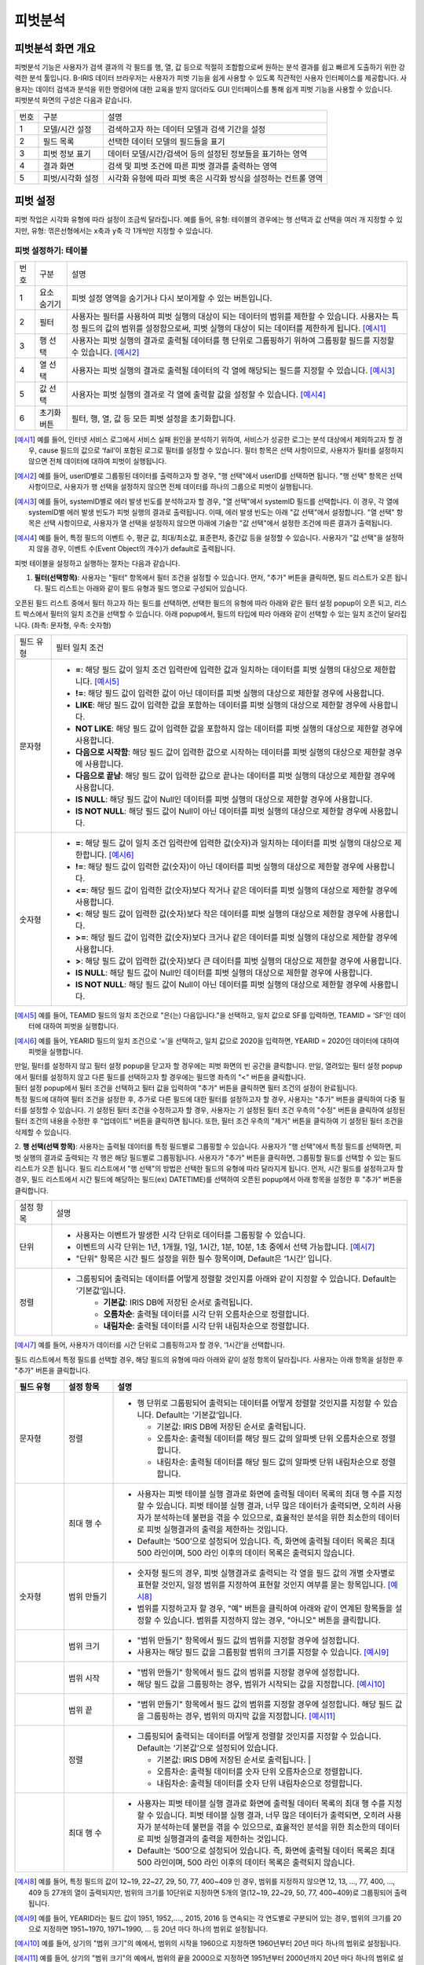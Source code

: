 
피벗분석
========================================

피벗분석 화면 개요
----------------------------------------
| 피벗분석 기능은 사용자가 검색 결과의 각 필드를 행, 열, 값 등으로 적절히 조합함으로써 원하는 분석 결과를 쉽고 빠르게 도출하기 위한 강력한 분석 툴입니다. B-IRIS 데이터 브라우저는 사용자가 피벗 기능을 쉽게 사용할 수 있도록 직관적인 사용자 인터페이스를 제공합니다. 사용자는 데이터 검색과 분석을 위한 명령어에 대한 교육을 받지 않더라도 GUI 인터페이스를 통해 쉽게 피벗 기능을 사용할 수 있습니다.
| 피벗분석 화면의 구성은 다음과 같습니다.

.. image:: ./images/ko/pivot_analysis.png

========  ==================================  =====================================================================================================================================================================================
번호      구분                                설명
--------  ----------------------------------  -------------------------------------------------------------------------------------------------------------------------------------------------------------------------------------
1         모델/시간 설정                      검색하고자 하는 데이터 모델과 검색 기간을 설정
2         필드 목록                           선택한 데이터 모델의 필드들을 표기
3         피벗 정보 표기                      데이터 모델/시간/검색어 등의 설정된 정보들을 표기하는 영역
4         결과 화면                           검색 및 피벗 조건에 따른 피벗 결과를 출력하는 영역
5         피벗/시각화 설정                    시각화 유형에 따라 피벗 혹은 시각화 방식을 설정하는 컨트롤 영역
========  ==================================  =====================================================================================================================================================================================


피벗 설정
----------------------------------------
피벗 작업은 시각화 유형에 따라 설정이 조금씩 달라집니다. 예를 들어, 유형: 테이블의 경우에는 행 선택과 값 선택을 여러 개 지정할 수 있지만, 유형: 꺾은선형에서는 x축과 y축 각 1개씩만 지정할 수 있습니다.


피벗 설정하기: 테이블
~~~~~~~~~~~~~~~~~~~~~~~~~~~~~~~~~~~~~~

.. image:: ./images/ko/pivot_props_table.png

========  ==================================  =====================================================================================================================================================================================
번호      구분                                설명
--------  ----------------------------------  -------------------------------------------------------------------------------------------------------------------------------------------------------------------------------------
1         요소 숨기기                         피벗 설정 영역을 숨기거나 다시 보이게할 수 있는 버튼입니다.
2         필터                                사용자는 필터를 사용하여 피벗 실행의 대상이 되는 데이터의 범위를 제한할 수 있습니다. 사용자는 특정 필드의 값의 범위를 설정함으로써, 피벗 실행의 대상이 되는 데이터를 제한하게 됩니다. [예시1]_
3         행 선택                             사용자는 피벗 실행의 결과로 출력될 데이터를 행 단위로 그룹핑하기 위하여 그룹핑할 필드를 지정할 수 있습니다. [예시2]_
4         열 선택                             사용자는 피벗 실행의 결과로 출력될 데이터의 각 열에 해당되는 필드를 지정할 수 있습니다. [예시3]_
5         값 선택                             사용자는 피벗 실행의 결과로 각 열에 출력할 값을 설정할 수 있습니다. [예시4]_
6         초기화 버튼                         필터, 행, 열, 값 등 모든 피벗 설정을 초기화합니다.
========  ==================================  =====================================================================================================================================================================================

.. [예시1] 예를 들어, 인터넷 서비스 로그에서 서비스 실패 원인을 분석하기 위하여, 서비스가 성공한 로그는 분석 대상에서 제외하고자 할 경우, cause 필드의 값으로 ‘fail’이 포함된 로그로 필터를 설정할 수 있습니다. 필터 항목은 선택 사항이므로, 사용자가 필터를 설정하지 않으면 전체 데이터에 대하여 피벗이 실행됩니다.
.. [예시2] 예를 들어, userID별로 그룹핑된 데이터를 출력하고자 할 경우, "행 선택"에서 userID를 선택하면 됩니다. "행 선택" 항목은 선택 사항이므로, 사용자가 행 선택을 설정하지 않으면 전체 데이터를 하나의 그룹으로 피벗이 실행됩니다.
.. [예시3] 예를 들어, systemID별로 에러 발생 빈도를 분석하고자 할 경우, "열 선택"에서 systemID 필드를 선택합니다. 이 경우, 각 열에 systemID별 에러 발생 빈도가 피벗 실행의 결과로 출력됩니다. 이때, 에러 발생 빈도는 아래 "값 선택"에서 설정합니다. "열 선택" 항목은 선택 사항이므로, 사용자가 열 선택을 설정하지 않으면 아래에 기술한 "값 선택"에서 설정한 조건에 따른 결과가 출력됩니다.
.. [예시4] 예를 들어, 특정 필드의 이벤트 수, 평균 값, 최대/최소값, 표준편차, 중간값 등을 설정할 수 있습니다. 사용자가 "값 선택"을 설정하지 않을 경우, 이벤트 수(Event Object의 개수)가 default로 출력됩니다.


피벗 테이블을 설정하고 실행하는 절차는 다음과 같습니다.

1. **필터(선택항목)**: 사용자는 "필터" 항목에서 필터 조건을 설정할 수 있습니다. 먼저, "추가" 버튼을 클릭하면, 필드 리스트가 오픈 됩니다. 필드 리스트는 아래와 같이 필드 유형과 필드 명으로 구성되어 있습니다.

.. image:: ./images/ko/pivot_props_table_filter.png

오픈된 필드 리스트 중에서 필터 하고자 하는 필드를 선택하면, 선택한 필드의 유형에 따라 아래와 같은 필터 설정 popup이 오픈 되고, 리스트 박스에서 필터의 일치 조건을 선택할 수 있습니다. 아래 popup에서, 필드의 타입에 따라 아래와 같이 선택할 수 있는 일치 조건이 달라집니다. (좌측: 문자형, 우측: 숫자형)

.. image:: ./images/ko/pivot_props_table_filter_02.png
.. image:: ./images/ko/pivot_props_table_filter_03.png

====================  ========================================================================================================================================================================================================================================================================
필드 유형             필터 일치 조건
--------------------  ------------------------------------------------------------------------------------------------------------------------------------------------------------------------------------------------------------------------------------------------------------------------
문자형                - **=**: 해당 필드 값이 일치 조건 입력란에 입력한 값과 일치하는 데이터를 피벗 실행의 대상으로 제한합니다. [예시5]_
                      - **!=**: 해당 필드 값이 입력한 값이 아닌 데이터를 피벗 실행의 대상으로 제한할 경우에 사용합니다.
                      - **LIKE**: 해당 필드 값이 입력한 값을 포함하는 데이터를 피벗 실행의 대상으로 제한할 경우에 사용합니다.
                      - **NOT LIKE**: 해당 필드 값이 입력한 값을 포함하지 않는 데이터를 피벗 실행의 대상으로 제한할 경우에 사용합니다.
                      - **다음으로 시작함**: 해당 필드 값이 입력한 값으로 시작하는 데이터를 피벗 실행의 대상으로 제한할 경우에 사용합니다.
                      - **다음으로 끝남**: 해당 필드 값이 입력한 값으로 끝나는 데이터를 피벗 실행의 대상으로 제한할 경우에 사용합니다.
                      - **IS NULL**: 해당 필드 값이 Null인 데이터를 피벗 실행의 대상으로 제한할 경우에 사용합니다.
                      - **IS NOT NULL**: 해당 필드 값이 Null이 아닌 데이터를 피벗 실행의 대상으로 제한할 경우에 사용합니다.
숫자형                - **=**: 해당 필드 값이 일치 조건 입력란에 입력한 값(숫자)과 일치하는 데이터를 피벗 실행의 대상으로 제한합니다. [예시6]_
                      - **!=**: 해당 필드 값이 입력한 값(숫자)이 아닌 데이터를 피벗 실행의 대상으로 제한할 경우에 사용합니다.
                      - **<=**: 해당 필드 값이 입력한 값(숫자)보다 작거나 같은 데이터를 피벗 실행의 대상으로 제한할 경우에 사용합니다.
                      - **<**: 해당 필드 값이 입력한 값(숫자)보다 작은 데이터를 피벗 실행의 대상으로 제한할 경우에 사용합니다.
                      - **>=**: 해당 필드 값이 입력한 값(숫자)보다 크거나 같은 데이터를 피벗 실행의 대상으로 제한할 경우에 사용합니다.
                      - **>**: 해당 필드 값이 입력한 값(숫자)보다 큰 데이터를 피벗 실행의 대상으로 제한할 경우에 사용합니다.
                      - **IS NULL**: 해당 필드 값이 Null인 데이터를 피벗 실행의 대상으로 제한할 경우에 사용합니다.
                      - **IS NOT NULL**: 해당 필드 값이 Null이 아닌 데이터를 피벗 실행의 대상으로 제한할 경우에 사용합니다.
====================  ========================================================================================================================================================================================================================================================================

.. [예시5] 예를 들어, TEAMID 필드의 일치 조건으로 "은(는) 다음입니다."을 선택하고, 일치 값으로 SF를 입력하면, TEAMID = ‘SF’인 데이터에 대하여 피벗을 실행합니다.
.. [예시6] 예를 들어, YEARID 필드의 일치 조건으로 ‘=’을 선택하고, 일치 값으로 2020을 입력하면, YEARID = 2020인 데이터에 대하여 피벗을 실행합니다.


| 만일, 필터를 설정하지 않고 필터 설정 popup을 닫고자 할 경우에는 피벗 화면의 빈 공간을 클릭합니다. 만일, 열려있는 필터 설정 popup에서 필터를 설정하지 않고 다른 필드를 선택하고자 할 경우에는 필드명 좌측의 "<" 버튼을 클릭합니다.
| 필터 설정 popup에서 필터 조건을 선택하고 필터 값을 입력하여 "추가" 버튼을 클릭하면 필터 조건의 설정이 완료됩니다.
| 특정 필드에 대하여 필터 조건을 설정한 후, 추가로 다른 필드에 대한 필터를 설정하고자 할 경우, 사용자는 "추가" 버튼을 클릭하여 다중 필터를 설정할 수 있습니다. 기 설정된 필터 조건을 수정하고자 할 경우, 사용자는 기 설정된 필터 조건 우측의 "수정" 버튼을 클릭하여 설정된 필터 조건의 내용을 수정한 후 "업데이트" 버튼을 클릭하면 됩니다. 또한, 필터 조건 우측의 "제거" 버튼을 클릭하여 기 설정된 필터 조건을 삭제할 수 있습니다.

2. **행 선택(선택 항목)**: 사용자는 출력될 데이터를 특정 필드별로 그룹핑할 수 있습니다. 사용자가 "행 선택"에서 특정 필드를 선택하면, 피벗 실행의 결과로 출력되는 각 행은 해당 필드별로 그룹핑됩니다. 사용자가 "추가" 버튼을 클릭하면, 그룹핑할 필드를 선택할 수 있는 필드 리스트가 오픈 됩니다.
필드 리스트에서 "행 선택"의 방법은 선택한 필드의 유형에 따라 달라지게 됩니다. 먼저, 시간 필드를 설정하고자 할 경우, 필드 리스트에서 시간 필드에 해당하는 필드(ex) DATETIME)를 선택하여 오픈된 popup에서 아래 항목을 설정한 후 "추가" 버튼을 클릭합니다.

====================  ========================================================================================================================================================================================================================================================================
설정 항목             설명
--------------------  ------------------------------------------------------------------------------------------------------------------------------------------------------------------------------------------------------------------------------------------------------------------------
단위                  - 사용자는 이벤트가 발생한 시각 단위로 데이터를 그룹핑할 수 있습니다.
                      - 이벤트의 시각 단위는 1년, 1개월, 1일, 1시간, 1분, 10분, 1초 중에서 선택 가능합니다. [예시7]_
                      - "단위" 항목은 시간 필드 설정을 위한 필수 항목이며, Default은 ‘1시간’ 입니다.
정렬                  - 그룹핑되어 출력되는 데이터를 어떻게 정렬할 것인지를 아래와 같이 지정할 수 있습니다. Default는 ‘기본값’입니다.
                          - **기본값**: IRIS DB에 저장된 순서로 출력됩니다.
                          - **오름차순**: 출력될 데이터를 시각 단위 오름차순으로 정렬합니다.
                          - **내림차순**: 출력될 데이터를 시각 단위 내림차순으로 정렬합니다.
====================  ========================================================================================================================================================================================================================================================================

.. [예시7] 예를 들어, 사용자가 데이터를 시간 단위로 그룹핑하고자 할 경우, ‘1시간’을 선택합니다.

필드 리스트에서 특정 필드를 선택할 경우, 해당 필드의 유형에 따라 아래와 같이 설정 항목이 달라집니다. 사용자는 아래 항목을 설정한 후 "추가" 버튼을 클릭합니다.

.. list-table::
   :widths: 10 10 60
   :header-rows: 1

   * - 필드 유형
     - 설정 항목
     - 설명
   * - 문자형
     - 정렬
     - - 행 단위로 그룹핑되어 출력되는 데이터를 어떻게 정렬할 것인지를 지정할 수 있습니다. Default는 ‘기본값’입니다.

         - 기본값: IRIS DB에 저장된 순서로 출력됩니다.
         - 오름차순: 출력될 데이터를 해당 필드 값의 알파벳 단위 오름차순으로 정렬합니다.
         - 내림차순: 출력될 데이터를 해당 필드 값의 알파벳 단위 내림차순으로 정렬합니다.
   * - 
     - 최대 행 수
     - - 사용자는 피벗 테이블 실행 결과로 화면에 출력될 데이터 목록의 최대 행 수를 지정할 수 있습니다. 피벗 테이블 실행 결과, 너무 많은 데이터가 출력되면, 오히려 사용자가 분석하는데 불편을 겪을 수 있으므로, 효율적인 분석을 위한 최소한의 데이터로 피벗 실행결과의 출력을 제한하는 것입니다.
       - Default는 ‘500’으로 설정되어 있습니다. 즉, 화면에 출력될 데이터 목록은 최대 500 라인이며, 500 라인 이후의 데이터 목록은 출력되지 않습니다.
   * - 숫자형
     - 범위 만들기
     - - 숫자형 필드의 경우, 피벗 실행결과로 출력되는 각 열을 필드 값의 개별 숫자별로 표현할 것인지, 일정 범위를 지정하여 표현할 것인지 여부를 묻는 항목입니다. [예시8]_ 
       - 범위를 지정하고자 할 경우, "예" 버튼을 클릭하여 아래와 같이 연계된 항목들을 설정할 수 있습니다. 범위를 지정하지 않는 경우, "아니오" 버튼을 클릭합니다.
   * - 
     - 범위 크기
     - - "범위 만들기" 항목에서 필드 값의 범위를 지정할 경우에 설정합니다.
       - 사용자는 해당 필드 값을 그룹핑할 범위의 크기를 지정할 수 있습니다. [예시9]_
   * - 
     - 범위 시작
     - - "범위 만들기" 항목에서 필드 값의 범위를 지정할 경우에 설정합니다.
       - 해당 필드 값을 그룹핑하는 경우, 범위가 시작되는 값을 지정합니다. [예시10]_
   * - 
     - 범위 끝
     - - "범위 만들기" 항목에서 필드 값의 범위를 지정할 경우에 설정합니다. 해당 필드 값을 그룹핑하는 경우, 범위의 마지막 값을 지정합니다. [예시11]_
   * - 
     - 정렬
     - - 그룹핑되어 출력되는 데이터를 어떻게 정렬할 것인지를 지정할 수 있습니다. Default는 ‘기본값’으로 설정되어 있습니다.

         - 기본값: IRIS DB에 저장된 순서로 출력됩니다.                                                                                                                                                                                                                                                    |
         - 오름차순: 출력될 데이터를 숫자 단위 오름차순으로 정렬합니다.
         - 내림차순: 출력될 데이터를 숫자 단위 내림차순으로 정렬합니다. 
   * - 
     - 최대 행 수
     - - 사용자는 피벗 테이블 실행 결과로 화면에 출력될 데이터 목록의 최대 행 수를 지정할 수 있습니다. 피벗 테이블 실행 결과, 너무 많은 데이터가 출력되면, 오히려 사용자가 분석하는데 불편을 겪을 수 있으므로, 효율적인 분석을 위한 최소한의 데이터로 피벗 실행결과의 출력을 제한하는 것입니다.
       - Default는 ‘500’으로 설정되어 있습니다. 즉, 화면에 출력될 데이터 목록은 최대 500 라인이며, 500 라인 이후의 데이터 목록은 출력되지 않습니다.


.. [예시8] 예를 들어, 특정 필드의 값이 12~19, 22~27, 29, 50, 77, 400~409 인 경우, 범위를 지정하지 않으면 12, 13, …, 77, 400, …, 409 등 27개의 열이 출력되지만, 범위의 크기를 10단위로 지정하면 5개의 열(12~19, 22~29, 50, 77, 400~409)로 그룹핑되어 출력됩니다.
.. [예시9] 예를 들어, YEARID라는 필드 값이 1951, 1952,…., 2015, 2016 등 연속되는 각 연도별로 구분되어 있는 경우, 범위의 크기를 20으로 지정하면 1951~1970, 1971~1990, … 등 20년 마다 하나의 범위로 설정됩니다.
.. [예시10] 예를 들어, 상기의 "범위 크기"의 예에서, 범위의 시작을 1960으로 지정하면 1960년부터 20년 마다 하나의 범위로 설정됩니다.
.. [예시11] 예를 들어, 상기의 "범위 크기"의 예에서, 범위의 끝을 2000으로 지정하면 1951년부터 2000년까지 20년 마다 하나의 범위로 설정됩니다.



특정 필드에 대하여 설정을 완료한 후, 추가로 다른 필드에 대하여 설정하고자 할 경우, 사용자는 "추가" 버튼을 클릭하여 추가 설정할 수 있습니다. 기 설정된 조건을 수정하고자 할 경우, 사용자는 기 설정된 조건 우측의 "수정" 버튼을 클릭하여 설정된 필터 조건의 내용을 수정한 후 "업데이트" 버튼을 클릭하면 됩니다. 또한, 각 조건 우측의 "제거" 버튼을 클릭하여 기 설정된 조건을 삭제할 수 있습니다.

3. **열 선택(선택 항목)**: 사용자는 출력될 결과의 열에 해당되는 필드를 설정할 수 있습니다. 사용자가 "추가" 버튼을 클릭하면, 출력될 열로 지정할 필드를 선택할 수 있는 필드 리스트가 오픈 됩니다.
필드 리스트에서 특정 필드를 선택할 경우, 해당 필드의 유형에 관계없이 최대 열 수를 설정합니다. 사용자는 아래 항목을 설정한 후 "추가" 버튼을 클릭합니다.

.. list-table::
   :widths: 10 10 60
   :header-rows: 1

   * - 필드 유형
     - 설정 항목
     - 설명
   * - 모든 유형
     - 최대 열 수
     - - 사용자는 피벗 테이블 실행 결과로 화면에 출력될 데이터 목록의 열의 최대수를 지정할 수 있습니다. 피벗 테이블 실행 결과, 너무 많은 데이터가 출력되면, 오히려 사용자가 분석하는데 불편을 겪을 수 있으므로, 효율적인 분석을 위한 최소한의 데이터로 피벗 실행결과의 출력을 제한하는 것입니다.
       - Default는 ‘500’으로 설정되어 있습니다. 즉, 화면에 출력될 특정 필드의 열이 최대 500 열이며, 500 열 이후의 데이터는 출력되지 않습니다.


"열 선택"의 경우, 하나의 필드만 설정할 수 있습니다. 기 설정된 조건을 수정하고자 할 경우, 사용자는 기 설정된 조건을 수정하고자 할 경우, 사용자는 기 설정된 조건 우측의 "수정" 버튼을 클릭하여 설정된 필터 조건의 내용을 수정한 후 "업데이트" 버튼을 클릭하면 됩니다. 또한, 각 조건 우측의 "제거" 버튼을 클릭하여 기 설정된 조건을 삭제할 수 있습니다.

4. **값 선택**: 사용자는 출력될 결과값을 설정할 수 있습니다. "값 선택"에는 default로 이벤트 개수(Event Object의 개수)가 설정되어 있으며, 사용자는 추가로 특정 필드에 대한 피벗 실행 결과 값을 설정할 수 있습니다. 이벤트 개수(Event Object의 개수) 외에, 추가로 특정 필드에 대한 피벗 실행 결과값을 설정하기 위하여 "추가" 버튼을 클릭하면, 아래와 같이 필드 리스트가 오픈 됩니다.
만일, 사용자가 위의 리스트 중 특정 필드를 선택할 경우, 각 필드별 결과값 설정은 필드의 유형에 따라 달라집니다. 아래는 필드 유형별 결과값 설정에 대한 설명입니다.

===============  =================  ========================================================================================================================================================
필드 유형        설정 항목          설명
---------------  -----------------  --------------------------------------------------------------------------------------------------------------------------------------------------------
시간형           값                 - 피벗 실행 결과로 출력될 해당 필드의 첫 번째 값, 마지막 값, 또는 출력되는 필드 값의 개수를 지정할 수 있습니다.
                                        - **시작**: 출력되는 특정 필드의 값 중, 첫번째 시간 값만 출력합니다.
                                        - **종료**: 출력되는 특정 필드의 값 중, 마지막 시간 값만 출력합니다.
                                        - **데이터 개수**: 출력되는 특정 필드의 값의 개수만 출력됩니다.
문자형           값                 - 피벗 실행 결과로 출력될 해당 필드의 첫 번째 값, 마지막 값, 또는 출력되는 필드 값의 개수를 지정할 수 있습니다.
                                        - **첫 번째 값**: 출력되는 특정 필드의 값 중, 첫 번째 값만 출력합니다.
                                        - **마지막 값**: 출력되는 특정 필드의 값 중, 마지막 값만 출력합니다.
                                        - **개수**: 출력되는 특정 필드의 값의 개수만 출력됩니다.
숫자형           값                 - 피벗 실행 결과로 출력될 해당 필드의 통계 항목을 지정할 수 있습니다.
                                        - **합계**: 통계 대상 이벤트에 대하여, 해당 필드 값의 합계 산출
                                        - **개수**: 통계 대상 이벤트의 개수 산출
                                        - **평균**: 통계 대상 이벤트에 대하여, 해당 필드 값의 평균값 산출
                                        - **최대**: 통계 대상 이벤트에 대하여, 해당 필드 값의 최대값 산출
                                        - **최소**: 통계 대상 이벤트에 대하여, 해당 필드 값의 최소값 산출
                                        - **표준 편차**: 통계 대상 이벤트에 대하여, 해당 필드 값의 표준편차 산출
                                        - **중간값**: 통계 대상 이벤트에 대하여, 해당 필드 값의 중간값 산출
===============  =================  ========================================================================================================================================================

특정 필드에 대한 값 산출을 설정하고 "추가" 버튼을 클릭하여 설정을 완료합니다. 추가로 다른 필드에 대하여 설정하고자 할 경우, 사용자는 "추가" 버튼을 클릭하여 추가 설정할 수 있습니다. 기 설정된 조건을 수정하고자 할 경우, 사용자는 기 설정된 조건 우측의 "수정" 버튼을 클릭하여 설정된 조건의 내용을 수정한 후 "업데이트" 버튼을 클릭하면 됩니다. 또한, 각 조건 우측의 "제거" 버튼을 클릭하여 기 설정된 조건을 삭제할 수 있습니다.

5. 상기의 절차에 따라 피벗 테이블 설정을 완료한 후, 화면 우측 하단의 "실행" 버튼을 클릭하면, 피벗 설정 우측에 피벗 실행 결과가 출력됩니다. 피벗 실행 결과 화면에 대한 설명은 다음과 같습니다.



피벗 결과 분석 하기: 테이블
~~~~~~~~~~~~~~~~~~~~~~~~~~~~~~~~~~~~~~

.. image:: ./images/ko/pivot_result.png
    :scale: 70%



========  ==================================  =====================================================================================================================================================================================
번호      구분                                설명
--------  ----------------------------------  -------------------------------------------------------------------------------------------------------------------------------------------------------------------------------------
1         목록 개수 드랍다운                  결과 영역에 출력되는 피벗 실행 결과에 대하여, 페이지 당 출력 가능한 리스트의 수 지정 (10, 20, 50)
2         내보내기 버튼                       사용자가 설정한 피벗의 실행 결과를 파일로 다운로드하거나 HDFS 등의 원격 위치에 저장할 수 있습니다. 버튼을 클릭하면 검색과 동일한 내보내기 창이 팝업됩니다.
3         피벗 결과 그리드                    피벗 결과 혹은 피벗 결과의 일부분을 출력한 그리드
4         검색 화면 이동 메뉴                 선택한 셀의 필드/값을 가지고 검색어를 구성하여 검색 화면으로 이동합니다. [예시12]_
========  ==================================  =====================================================================================================================================================================================

.. [예시12] 예를 들어, PROGRAM 필드의 kublet 값을 선택하였다면 검색어는 PROGRAM=’kublet’ 으로 설정됩니다.


피벗 설정하기: 차트
~~~~~~~~~~~~~~~~~~~~~~~~~~~~~~~~~~~~~~

.. image:: ./images/ko/pivot_props_chart.png

========  ==================================  =====================================================================================================================================================================================
번호      구분                                설명
--------  ----------------------------------  -------------------------------------------------------------------------------------------------------------------------------------------------------------------------------------
1         필터                                - 사용자는 필터를 사용하여 피벗 실행의 대상이 되는 데이터의 범위를 제한할 수 있습니다. 사용자는 특정 필드의 값의 범위를 설정함으로써, 피벗 실행의 대상이 되는 데이터를 제한하게 됩니다. 예를 들어, 인터넷 서비스 로그에서 서비스 실패 원인을 분석하기 위하여, 서비스가 성공한 로그는 분석 대상에서 제외하고자 할 경우, cause 필드의 값으로 ‘fail’이 포함된 로그로 필터를 설정할 수 있습니다.
                                                필터 항목은 선택 사항이므로, 사용자가 필터를 설정하지 않으면 전체 데이터에 대하여 피벗이 실행됩니다. (테이블 설정과 동일)
2         X축                                 - 사용자가 피벗 차트의 X축에 대하여 설정할 수 있도록 지원합니다.
                                                피벗 테이블의 "행 선택"에 대응되는 설정으로, 차트 유형에 따라 "X 축" 항목은 필수 항목일 수 있습니다. 이 때는 사용자가 반드시 설정하여야 합니다.
3         Y축                                 - 사용자가 피벗 차트의 Y축에 대하여 설정할 수 있도록 지원합니다.
                                                피벗 테이블의 "값 선택"에 대응되는 설정으로, "Y 축" 항목은 이벤트의 개수가 default로 설정됩니다.
4         색상(범례)                          - 사용자는 X 축에 표시되는 막대 그래프 각각의 값을 표시하는 범례를 추가하거나 삭제할 수 있습니다.
                                                피벗 테이블의 "열 선택"에 대응되는 설정입니다.
========  ==================================  =====================================================================================================================================================================================


피벗 결과 분석 하기: 차트
~~~~~~~~~~~~~~~~~~~~~~~~~~~~~~~~~~~~~~
출력된 피벗 차트에서 특정 그래프에 마우스 오버하면, 아래와 같이 해당 그래프에 대한 자세한 정보가 pop-up으로 오픈됩니다.

.. image:: ./images/ko/pivot_results_chart_01.png

| 범례에서 특정 항목을 클릭하면, 클릭한 범례에 해당하는 필드를 미선택으로 변경하게 되므로, 차트에서 해당 범례가 사라지게 됩니다.
| 또한, 차트의 특정 영역을 드래그하여 해당 영역의 차트만 Zoom-in하여 분석할 수 있습니다.

.. image:: ./images/ko/pivot_results_chart_02.png
.. image:: ./images/ko/pivot_results_chart_03.png

| Zoom-in된 상태에서 원래의 차트 상태로 복구하려면 우측 상단의 "확대/축소 재설정" 버튼을 클릭하면 됩니다.
| 마지막으로, 막대 등 차트에 그려진 특정 도형을 클릭하면 선택한 도형의 필드-값으로 검색 화면으로 이동하거나 새 창에서 검색 작업을 수행할 수 있습니다.


부가 기능: 피벗
----------------------------------------
데이터 브라우저에는 사용자의 작업을 돕는 부가기능이 준비되어 있습니다. 이는 아래와 같습니다.

.. image:: ./images/ko/pivot_buttons.png

========  ==================================  =====================================================================================================================================================================================
번호      구분                                설명
--------  ----------------------------------  -------------------------------------------------------------------------------------------------------------------------------------------------------------------------------------
1         다른 화면으로 이동                  피벗, 고급시각화, 이상탐지 화면으로 이동할 수 있는 메뉴 버튼
2         시각화 저장                         현재 검색 조건과 여러가지 설정들을 템플릿으로 저장합니다.
3         불러오기                            검색 이력 및 시각화 목록 창을 여는 버튼
4         새 창에서 실행                      현재 설정 그대로 새 창에서 검색 작업을 실행하는 버튼
========  ==================================  =====================================================================================================================================================================================

- **화면 이동**: 검색 화면의 `화면 이동` 를 참고하시기 바랍니다.
- **새 창에서 열기**: 검색 화면의 `새 창에서 열기` 를 참고하시기 바랍니다.
- **결과 내보내기**: 검색 화면의 `결과 내보내기` 를 참고하시기 바랍니다.

